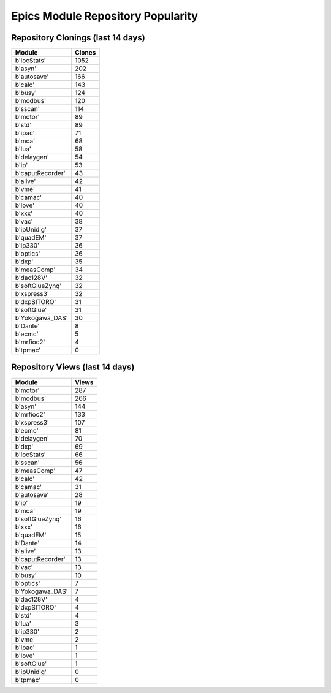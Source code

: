 ==================================
Epics Module Repository Popularity
==================================



Repository Clonings (last 14 days)
----------------------------------
.. csv-table::
   :header: Module, Clones

   b'iocStats', 1052
   b'asyn', 202
   b'autosave', 166
   b'calc', 143
   b'busy', 124
   b'modbus', 120
   b'sscan', 114
   b'motor', 89
   b'std', 89
   b'ipac', 71
   b'mca', 68
   b'lua', 58
   b'delaygen', 54
   b'ip', 53
   b'caputRecorder', 43
   b'alive', 42
   b'vme', 41
   b'camac', 40
   b'love', 40
   b'xxx', 40
   b'vac', 38
   b'ipUnidig', 37
   b'quadEM', 37
   b'ip330', 36
   b'optics', 36
   b'dxp', 35
   b'measComp', 34
   b'dac128V', 32
   b'softGlueZynq', 32
   b'xspress3', 32
   b'dxpSITORO', 31
   b'softGlue', 31
   b'Yokogawa_DAS', 30
   b'Dante', 8
   b'ecmc', 5
   b'mrfioc2', 4
   b'tpmac', 0



Repository Views (last 14 days)
-------------------------------
.. csv-table::
   :header: Module, Views

   b'motor', 287
   b'modbus', 266
   b'asyn', 144
   b'mrfioc2', 133
   b'xspress3', 107
   b'ecmc', 81
   b'delaygen', 70
   b'dxp', 69
   b'iocStats', 66
   b'sscan', 56
   b'measComp', 47
   b'calc', 42
   b'camac', 31
   b'autosave', 28
   b'ip', 19
   b'mca', 19
   b'softGlueZynq', 16
   b'xxx', 16
   b'quadEM', 15
   b'Dante', 14
   b'alive', 13
   b'caputRecorder', 13
   b'vac', 13
   b'busy', 10
   b'optics', 7
   b'Yokogawa_DAS', 7
   b'dac128V', 4
   b'dxpSITORO', 4
   b'std', 4
   b'lua', 3
   b'ip330', 2
   b'vme', 2
   b'ipac', 1
   b'love', 1
   b'softGlue', 1
   b'ipUnidig', 0
   b'tpmac', 0
